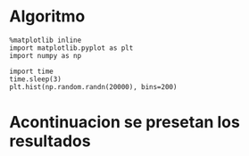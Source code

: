 * Algoritmo
  :PROPERTIES:
  :ID:       d4377d1d-b3be-48de-9e03-c4d46c8af501
  :END:

#+BEGIN_SRC ipython :session :results raw drawer
  %matplotlib inline
  import matplotlib.pyplot as plt
  import numpy as np
#+END_SRC


#+BEGIN_SRC ipython :session :ipyfile /tmp/image.png :exports both :async t :results raw drawer
  import time
  time.sleep(3)
  plt.hist(np.random.randn(20000), bins=200)
#+END_SRC

* Acontinuacion se presetan los resultados
  :PROPERTIES:
  :ID:       f1c90f40-6a4f-4507-945e-0f2042d8d248
  :END:


[[file:/tmp/image.png]]







